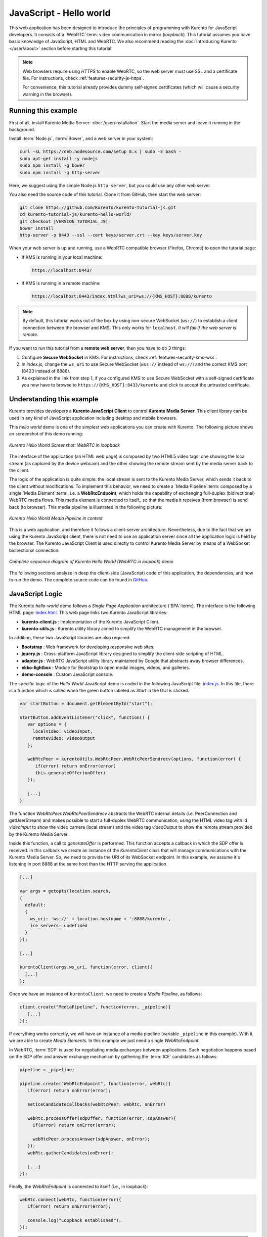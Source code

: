 %%%%%%%%%%%%%%%%%%%%%%%%
JavaScript - Hello world
%%%%%%%%%%%%%%%%%%%%%%%%

This web application has been designed to introduce the principles of
programming with Kurento for JavaScript developers. It consists of a
`WebRTC`:term: video communication in mirror (*loopback*). This tutorial
assumes you have basic knowledge of JavaScript, HTML and WebRTC. We also
recommend reading the :doc:`Introducing Kurento </user/about>`
section before starting this tutorial.

.. note::

   Web browsers require using *HTTPS* to enable WebRTC, so the web server must use SSL and a certificate file. For instructions, check :ref:`features-security-js-https`.

   For convenience, this tutorial already provides dummy self-signed certificates (which will cause a security warning in the browser).



Running this example
====================

First of all, install Kurento Media Server: :doc:`/user/installation`. Start the media server and leave it running in the background.

Install :term:`Node.js`, :term:`Bower`, and a web server in your system:

.. code-block:: console

   curl -sL https://deb.nodesource.com/setup_8.x | sudo -E bash -
   sudo apt-get install -y nodejs
   sudo npm install -g bower
   sudo npm install -g http-server

Here, we suggest using the simple Node.js ``http-server``, but you could use any other web server.

You also need the source code of this tutorial. Clone it from GitHub, then start the web server:

.. code-block:: console

    git clone https://github.com/Kurento/kurento-tutorial-js.git
    cd kurento-tutorial-js/kurento-hello-world/
    git checkout |VERSION_TUTORIAL_JS|
    bower install
    http-server -p 8443 --ssl --cert keys/server.crt --key keys/server.key

When your web server is up and running, use a WebRTC compatible browser (Firefox, Chrome) to open the tutorial page:

* If KMS is running in your local machine:

  .. code-block:: text

     https://localhost:8443/

* If KMS is running in a remote machine:

  .. code-block:: text

     https://localhost:8443/index.html?ws_uri=ws://{KMS_HOST}:8888/kurento

.. note::

   By default, this tutorial works out of the box by using non-secure WebSocket (``ws://``) to establish a client connection between the browser and KMS. This only works for ``localhost``. *It will fail if the web server is remote*.

If you want to run this tutorial from a **remote web server**, then you have to do 3 things:

1. Configure **Secure WebSocket** in KMS. For instructions, check :ref:`features-security-kms-wss`.

2. In *index.js*, change the ``ws_uri`` to use Secure WebSocket (``wss://`` instead of ``ws://``) and the correct KMS port (8433 instead of 8888).

3. As explained in the link from step 1, if you configured KMS to use Secure WebSocket with a self-signed certificate you now have to browse to ``https://{KMS_HOST}:8433/kurento`` and click to accept the untrusted certificate.



Understanding this example
==========================

Kurento provides developers a **Kurento JavaScript Client** to control
**Kurento Media Server**.  This client library can be used in any kind of
JavaScript application including desktop and mobile browsers.

This *hello world* demo is one of the simplest web applications you can create
with Kurento. The following picture shows an screenshot of this demo running:

.. figure:: ../../images/kurento-java-tutorial-1-helloworld-screenshot.png
   :align:   center
   :alt:     Kurento Hello World Screenshot: WebRTC in loopback

   *Kurento Hello World Screenshot: WebRTC in loopback*

The interface of the application (an HTML web page) is composed by two HTML5
video tags: one showing the local stream (as captured by the device webcam) and
the other showing the remote stream sent by the media server back to the client.

The logic of the application is quite simple: the local stream is sent to the
Kurento Media Server, which sends it back to the client without modifications.
To implement this behavior, we need to create a `Media Pipeline`:term: composed
by a single `Media Element`:term:, i.e. a **WebRtcEndpoint**, which holds the
capability of exchanging full-duplex (bidirectional) WebRTC media flows. This
media element is connected to itself,, so that the media it receives (from
browser) is send back (to browser). This media pipeline is illustrated in the
following picture:

.. figure:: ../../images/kurento-java-tutorial-1-helloworld-pipeline.png
   :align:   center
   :alt:     Kurento Hello World Media Pipeline in context

   *Kurento Hello World Media Pipeline in context*

This is a web application, and therefore it follows a client-server
architecture. Nevertheless, due to the fact that we are using the Kurento
JavaScript client, there is not need to use an application server since all the
application logic is held by the browser. The Kurento JavaScript Client is used
directly to control Kurento Media Server by means of a WebSocket bidirectional
connection:

.. figure:: ../../images/kurento-js-tutorial-1-helloworld-signaling.png
   :align:   center
   :alt:     Complete sequence diagram of Kurento Hello World (WebRTC in loopbak) demo

   *Complete sequence diagram of Kurento Hello World (WebRTC in loopbak) demo*

The following sections analyze in deep the client-side (JavaScript) code of this
application, the dependencies, and how to run the demo. The complete source
code can be found in
`GitHub <https://github.com/Kurento/kurento-tutorial-js/tree/master/kurento-hello-world>`_.

JavaScript Logic
================

The Kurento *hello-world* demo follows a *Single Page Application* architecture
(`SPA`:term:). The interface is the following HTML page:
`index.html <https://github.com/Kurento/kurento-tutorial-js/blob/master/kurento-hello-world/index.html>`_.
This web page links two Kurento JavaScript libraries:

* **kurento-client.js** : Implementation of the Kurento JavaScript Client.

* **kurento-utils.js** : Kurento utility library aimed to simplify the WebRTC
  management in the browser.

In addition, these two JavaScript libraries are also required:

* **Bootstrap** : Web framework for developing responsive web sites.

* **jquery.js** : Cross-platform JavaScript library designed to simplify the
  client-side scripting of HTML.

* **adapter.js** : WebRTC JavaScript utility library maintained by Google that
  abstracts away browser differences.

* **ekko-lightbox** : Module for Bootstrap to open modal images, videos, and
  galleries.

* **demo-console** : Custom JavaScript console.


The specific logic of the *Hello World* JavaScript demo is coded in the
following JavaScript file:
`index.js <https://github.com/Kurento/kurento-tutorial-js/blob/master/kurento-hello-world/js/index.js>`_.
In this file, there is a function which is called when the green button labeled
as *Start* in the GUI is clicked.

.. sourcecode:: js

   var startButton = document.getElementById("start");

   startButton.addEventListener("click", function() {
      var options = {
        localVideo: videoInput,
        remoteVideo: videoOutput
      };

      webRtcPeer = kurentoUtils.WebRtcPeer.WebRtcPeerSendrecv(options, function(error) {
         if(error) return onError(error)
         this.generateOffer(onOffer)
      });

      [...]
   }

The function *WebRtcPeer.WebRtcPeerSendrecv* abstracts the WebRTC internal
details (i.e. PeerConnection and getUserStream) and makes possible to start a
full-duplex WebRTC communication, using the HTML video tag with id *videoInput*
to show the video camera (local stream) and the video tag *videoOutput* to show
the remote stream provided by the Kurento Media Server.

Inside this function, a call to *generateOffer* is performed. This function
accepts a callback in which the SDP offer is received. In this callback we
create an instance of the *KurentoClient* class that will manage communications
with the Kurento Media Server. So, we need to provide the URI of its WebSocket
endpoint. In this example, we assume it's listening in port 8888 at the same
host than the HTTP serving the application.

.. sourcecode:: js

   [...]

   var args = getopts(location.search,
   {
     default:
     {
       ws_uri: 'ws://' + location.hostname + ':8888/kurento',
       ice_servers: undefined
     }
   });

   [...]

   kurentoClient(args.ws_uri, function(error, client){
     [...]
   };

Once we have an instance of ``kurentoClient``, we need to create a
*Media Pipeline*, as follows:

.. sourcecode:: js

   client.create("MediaPipeline", function(error, _pipeline){
      [...]
   });

If everything works correctly, we will have an instance of a media pipeline
(variable ``_pipeline`` in this example). With it, we are able to create
*Media Elements*. In this example we just need a single *WebRtcEndpoint*.

In WebRTC, :term:`SDP` is used for negotiating media exchanges between
applications. Such negotiation happens based on the SDP offer and answer
exchange mechanism by gathering the :term:`ICE` candidates as follows:

.. sourcecode:: js

   pipeline = _pipeline;

   pipeline.create("WebRtcEndpoint", function(error, webRtc){
      if(error) return onError(error);

      setIceCandidateCallbacks(webRtcPeer, webRtc, onError)

      webRtc.processOffer(sdpOffer, function(error, sdpAnswer){
        if(error) return onError(error);

        webRtcPeer.processAnswer(sdpAnswer, onError);
      });
      webRtc.gatherCandidates(onError);

      [...]
   });

Finally, the *WebRtcEndpoint* is connected to itself (i.e., in loopback):

.. sourcecode:: js

   webRtc.connect(webRtc, function(error){
      if(error) return onError(error);

      console.log("Loopback established");
   });

.. note::

   The :term:`TURN` and :term:`STUN` servers to be used can be configured simple adding
   the parameter ``ice_servers`` to the application URL, as follows:

   .. sourcecode:: bash

      https://localhost:8443/index.html?ice_servers=[{"urls":"stun:stun1.example.net"},{"urls":"stun:stun2.example.net"}]
      https://localhost:8443/index.html?ice_servers=[{"urls":"turn:turn.example.org","username":"user","credential":"myPassword"}]

Dependencies
============

All dependencies of this demo can to be obtained using `Bower`:term:. The list
of these dependencies are defined in the
`bower.json <https://github.com/Kurento/kurento-tutorial-js/blob/master/kurento-hello-world/bower.json>`_
file, as follows:

.. sourcecode:: js

   "dependencies": {
      "kurento-client": "|VERSION_CLIENT_JS|",
      "kurento-utils": "|VERSION_UTILS_JS|"
   }

To get these dependencies, just run the following shell command:

.. sourcecode:: bash

   bower install

.. note::

   We are in active development. You can find the latest version of
   Kurento JavaScript Client at `Bower <https://bower.io/search/?q=kurento-client>`_.
